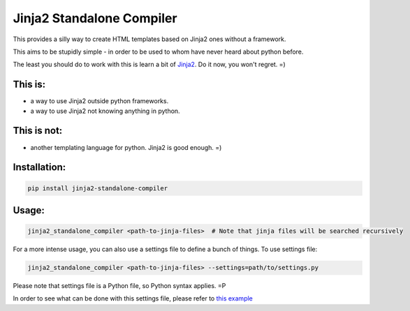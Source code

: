 Jinja2 Standalone Compiler
===========================

This provides a silly way to create HTML templates based on Jinja2 ones without a framework.

This aims to be stupidly simple - in order to be used to whom have never heard about python before.

The least you should do to work with this is learn a bit of `Jinja2 <http://jinja.pocoo.org/>`_. Do it now, you won't regret. =)

This is:
-------------
* a way to use Jinja2 outside python frameworks.
* a way to use Jinja2 not knowing anything in python.

This is not:
-------------
* another templating language for python. Jinja2 is good enough.  =)

Installation:
-------------
.. code:: bash

    pip install jinja2-standalone-compiler


Usage:
-------------
.. code:: bash

    jinja2_standalone_compiler <path-to-jinja-files>  # Note that jinja files will be searched recursively

For a more intense usage, you can also use a settings file to define a bunch of things. To use settings file:

.. code:: bash

    jinja2_standalone_compiler <path-to-jinja-files> --settings=path/to/settings.py

Please note that settings file is a Python file, so Python syntax applies. =P

In order to see what can be done with this settings file, please refer to `this example <https://github.com/filwaitman/jinja2-standalone-compiler/blob/master/settings_example.py>`_
